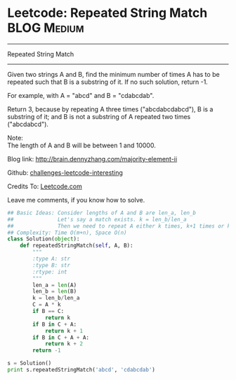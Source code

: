 * Leetcode: Repeated String Match                                   :BLOG:Medium:
#+STARTUP: showeverything
#+OPTIONS: toc:nil \n:t ^:nil creator:nil d:nil
:PROPERTIES:
:type:     #repeatedstring
:END:
---------------------------------------------------------------------
Repeated String Match
---------------------------------------------------------------------
Given two strings A and B, find the minimum number of times A has to be repeated such that B is a substring of it. If no such solution, return -1.

For example, with A = "abcd" and B = "cdabcdab".

Return 3, because by repeating A three times ("abcdabcdabcd"), B is a substring of it; and B is not a substring of A repeated two times ("abcdabcd").

Note:
The length of A and B will be between 1 and 10000.

Blog link: http://brain.dennyzhang.com/majority-element-ii

Github: [[url-external:https://github.com/DennyZhang/challenges-leetcode-interesting/tree/master/repeated-string-match][challenges-leetcode-interesting]]

Credits To: [[url-external:https://leetcode.com/problems/repeated-string-match/description/][Leetcode.com]]

Leave me comments, if you know how to solve.

#+BEGIN_SRC python
## Basic Ideas: Consider lengths of A and B are len_a, len_b
##              Let's say a match exists. k = len_b/len_a
##              Then we need to repeat A either k times, k+1 times or k+2 times
## Complexity: Time O(m+n), Space O(n)
class Solution(object):
    def repeatedStringMatch(self, A, B):
        """
        :type A: str
        :type B: str
        :rtype: int
        """
        len_a = len(A)
        len_b = len(B)
        k = len_b/len_a
        C = A * k
        if B == C:
            return k
        if B in C + A:
            return k + 1
        if B in C + A + A:
            return k + 2
        return -1

s = Solution()
print s.repeatedStringMatch('abcd', 'cdabcdab')
#+END_SRC
